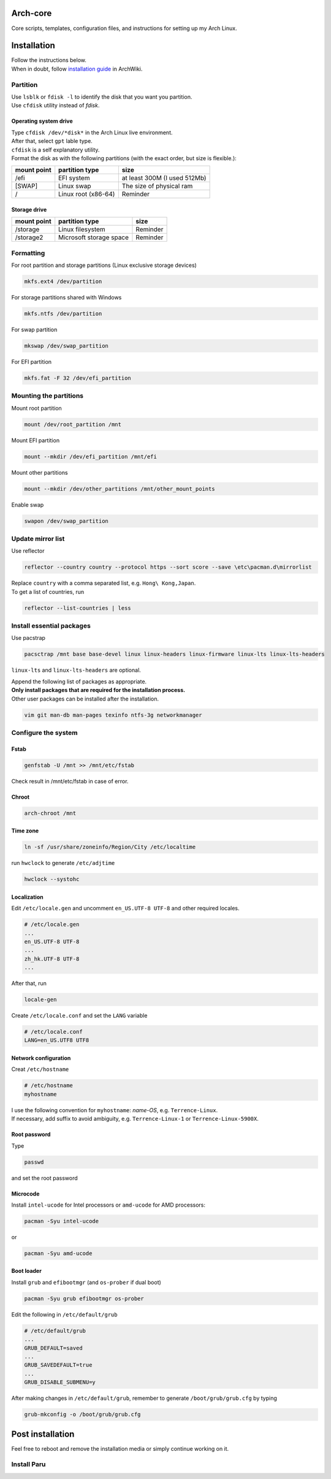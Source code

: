 Arch-core
==========
Core scripts, templates, configuration files, and instructions for setting up my Arch Linux.

Installation
============
| Follow the instructions below.
| When in doubt, follow `installation guide <https://wiki.archlinux.org/title/Installation_guide>`_ in ArchWiki.

Partition
---------
| Use ``lsblk`` or ``fdisk -l`` to identify the disk that you want you partition.
| Use ``cfdisk`` utility instead of `fdisk`.

Operating system drive
^^^^^^^^^^^^^^^^^^^^^^
| Type ``cfdisk /dev/*disk*`` in the Arch Linux live environment.
| After that, select ``gpt`` lable type.
| ``cfdisk`` is a self explanatory utility.
| Format the disk as with the following partitions (with the exact order, but size is flexible.):

+-----------+-------------------+----------------------------+
|mount point|partition type     |size                        |
+===========+===================+============================+
|/efi       |EFI system         |at least 300M (I used 512Mb)|
+-----------+-------------------+----------------------------+
|[SWAP]     |Linux swap         |The size of physical ram    |
+-----------+-------------------+----------------------------+
|/          |Linux root (x86-64)|Reminder                    |
+-----------+-------------------+----------------------------+

Storage drive
^^^^^^^^^^^^^
+-------------+-----------------------+----------------------------+
|mount point  |partition type         |size                        |
+=============+=======================+============================+
|/storage     |Linux filesystem       |Reminder                    |
+-------------+-----------------------+----------------------------+
|/storage2    |Microsoft storage space|Reminder                    |
+-------------+-----------------------+----------------------------+

Formatting
----------
For root partition and storage partitions (Linux exclusive storage devices)

.. code-block:: bash

   mkfs.ext4 /dev/partition

For storage partitions shared with Windows

.. code-block:: bash

   mkfs.ntfs /dev/partition

For swap partition

.. code-block:: bash

   mkswap /dev/swap_partition

For EFI partition

.. code-block:: bash

  mkfs.fat -F 32 /dev/efi_partition
  
Mounting the partitions
-----------------------
Mount root partition

.. code-block:: bash
   
   mount /dev/root_partition /mnt
   
Mount EFI partition

.. code-block:: bash

   mount --mkdir /dev/efi_partition /mnt/efi

Mount other partitions

.. code-block:: bash

   mount --mkdir /dev/other_partitions /mnt/other_mount_points
   
Enable swap

.. code-block:: bash

   swapon /dev/swap_partition
   
   
Update mirror list
------------------
Use reflector

.. code-block:: bash

   reflector --country country --protocol https --sort score --save \etc\pacman.d\mirrorlist
   
| Replace ``country`` with a comma separated list, e.g. ``Hong\ Kong,Japan``.
| To get a list of countries, run

.. code-block:: bash

   reflector --list-countries | less
   
Install essential packages
--------------------------
Use pacstrap

.. code-block:: bash

   pacsctrap /mnt base base-devel linux linux-headers linux-firmware linux-lts linux-lts-headers
   
``linux-lts`` and ``linux-lts-headers`` are optional.

| Append the following list of packages as appropriate.
| **Only install packages that are required for the installation process.**
| Other user packages can be installed after the installation.

.. code-block:: bash
   
   vim git man-db man-pages texinfo ntfs-3g networkmanager 
   
Configure the system
--------------------
Fstab
^^^^^

.. code-block:: bash

   genfstab -U /mnt >> /mnt/etc/fstab
   
Check result in /mnt/etc/fstab in case of error.

Chroot
^^^^^^
.. code-block:: bash

   arch-chroot /mnt
   
Time zone
^^^^^^^^^
.. code-block:: bash
   
   ln -sf /usr/share/zoneinfo/Region/City /etc/localtime
   
run ``hwclock`` to generate ``/etc/adjtime``

.. code-block:: bash

   hwclock --systohc
   
Localization
^^^^^^^^^^^^
Edit ``/etc/locale.gen`` and uncomment ``en_US.UTF-8 UTF-8`` and other required locales.

.. code-block:: bash

   # /etc/locale.gen
   ...
   en_US.UTF-8 UTF-8
   ...
   zh_hk.UTF-8 UTF-8
   ...

After that, run

.. code-block:: bash

   locale-gen

Create ``/etc/locale.conf`` and set the ``LANG`` variable

.. code-block:: bash

   # /etc/locale.conf
   LANG=en_US.UTF8 UTF8

Network configuration
^^^^^^^^^^^^^^^^^^^^^
Creat ``/etc/hostname``

.. code-block::

   # /etc/hostname
   myhostname
   
| I use the following convention for ``myhostname``: *name-OS*, e.g. ``Terrence-Linux``.
| If necessary, add suffix to avoid ambiguity, e.g. ``Terrence-Linux-1`` or ``Terrence-Linux-5900X``.

Root password
^^^^^^^^^^^^^
Type

.. code-block::

   passwd
   
and set the root password

Microcode
^^^^^^^^^
Install ``intel-ucode`` for Intel processors or ``amd-ucode`` for AMD processors:

.. code-block::

   pacman -Syu intel-ucode

or

.. code-block::

   pacman -Syu amd-ucode

Boot loader
^^^^^^^^^^^
Install ``grub`` and ``efibootmgr`` (and ``os-prober`` if dual boot)

.. code-block::

   pacman -Syu grub efibootmgr os-prober

Edit the following in ``/etc/default/grub``

.. code-block::

   # /etc/default/grub
   ...
   GRUB_DEFAULT=saved
   ...
   GRUB_SAVEDEFAULT=true
   ...
   GRUB_DISABLE_SUBMENU=y

After making changes in ``/etc/default/grub``, remember to generate ``/boot/grub/grub.cfg`` by typing

.. code-block::

   grub-mkconfig -o /boot/grub/grub.cfg

Post installation
=================
Feel free to reboot and remove the installation media or simply continue working on it.

Install Paru
------------

